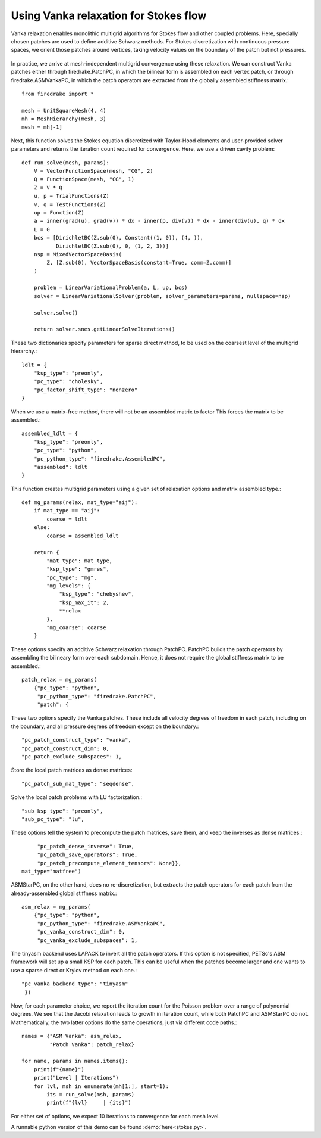 Using Vanka relaxation for Stokes flow
======================================

Vanka relaxation enables monolithic multigrid algorithms for Stokes flow and
other coupled problems.  Here, specially chosen patches are used to define
additive Schwarz methods.  For Stokes discretization with continuous pressure
spaces, we orient those patches around vertices, taking velocity values on the boundary
of the patch but not pressures.

.. figure:: vanka.png
   :align: center

In practice, we arrive at mesh-independent multigrid convergence using these relaxation.
We can construct Vanka patches either through firedrake.PatchPC, in which the bilinear form
is assembled on each vertex patch, or through firedrake.ASMVankaPC, in which the patch
operators are extracted from the globally assembled stiffness matrix.::

  from firedrake import *

  mesh = UnitSquareMesh(4, 4)
  mh = MeshHierarchy(mesh, 3)
  mesh = mh[-1]

Next, this function solves the Stokes equation discretized with Taylor-Hood
elements and user-provided solver parameters and returns the iteration count
required for convergence.  Here, we use a driven cavity problem::


  def run_solve(mesh, params):
      V = VectorFunctionSpace(mesh, "CG", 2)
      Q = FunctionSpace(mesh, "CG", 1)
      Z = V * Q
      u, p = TrialFunctions(Z)
      v, q = TestFunctions(Z)
      up = Function(Z)
      a = inner(grad(u), grad(v)) * dx - inner(p, div(v)) * dx - inner(div(u), q) * dx
      L = 0
      bcs = [DirichletBC(Z.sub(0), Constant((1, 0)), (4, )),
             DirichletBC(Z.sub(0), 0, (1, 2, 3))]
      nsp = MixedVectorSpaceBasis(
          Z, [Z.sub(0), VectorSpaceBasis(constant=True, comm=Z.comm)]
      )

      problem = LinearVariationalProblem(a, L, up, bcs)
      solver = LinearVariationalSolver(problem, solver_parameters=params, nullspace=nsp)

      solver.solve()

      return solver.snes.getLinearSolveIterations()


These two dictionaries specify parameters for sparse direct method, to be used
on the coarsest level of the multigrid hierarchy.::

  ldlt = {
      "ksp_type": "preonly",
      "pc_type": "cholesky",
      "pc_factor_shift_type": "nonzero"
  }

When we use a matrix-free method, there will not be an assembled matrix to factor
This forces the matrix to be assembled.::

  assembled_ldlt = {
      "ksp_type": "preonly",
      "pc_type": "python",
      "pc_python_type": "firedrake.AssembledPC",
      "assembled": ldlt
  }

This function creates multigrid parameters using a given set of
relaxation options and matrix assembled type.::

  def mg_params(relax, mat_type="aij"):
      if mat_type == "aij":
          coarse = ldlt
      else:
          coarse = assembled_ldlt

      return {
          "mat_type": mat_type,
          "ksp_type": "gmres",
          "pc_type": "mg",
          "mg_levels": {
              "ksp_type": "chebyshev",
              "ksp_max_it": 2,
              **relax
          },
          "mg_coarse": coarse
      }


These options specify an additive Schwarz relaxation through PatchPC.
PatchPC builds the patch operators by assembling the bilineary form over
each subdomain.  Hence, it does not require the global stiffness
matrix to be assembled.::

  patch_relax = mg_params(
      {"pc_type": "python",
       "pc_python_type": "firedrake.PatchPC",
       "patch": {

These two options specify the Vanka patches.  These include all velocity degrees
of freedom in each patch, including on the boundary, and all pressure degrees of
freedom except on the boundary.::

           "pc_patch_construct_type": "vanka",
           "pc_patch_construct_dim": 0,
           "pc_patch_exclude_subspaces": 1,

Store the local patch matrices as dense matrices::

           "pc_patch_sub_mat_type": "seqdense",

Solve the local patch problems with LU factorization.::

           "sub_ksp_type": "preonly",
           "sub_pc_type": "lu",

These options tell the system to precompute the patch matrices, save them,
and keep the inverses as dense matrices.::

           "pc_patch_dense_inverse": True,
           "pc_patch_save_operators": True,
           "pc_patch_precompute_element_tensors": None}},
      mat_type="matfree")

ASMStarPC, on the other hand, does no re-discretization, but extracts the
patch operators for each patch from the already-assembled global stiffness matrix.::

  asm_relax = mg_params(
      {"pc_type": "python",
       "pc_python_type": "firedrake.ASMVankaPC",
       "pc_vanka_construct_dim": 0,
       "pc_vanka_exclude_subspaces": 1,

The tinyasm backend uses LAPACK to invert all the patch operators.  If this option
is not specified, PETSc's ASM framework will set up a small KSP for each patch.
This can be useful when the patches become larger and one wants to use a sparse
direct or Krylov method on each one.::

      "pc_vanka_backend_type": "tinyasm"
       })

Now, for each parameter choice, we report the iteration count for the Poisson problem
over a range of polynomial degrees.  We see that the Jacobi relaxation leads to growth
in iteration count, while both PatchPC and ASMStarPC do not.  Mathematically, the two
latter options do the same operations, just via different code paths.::

  names = {"ASM Vanka": asm_relax,
           "Patch Vanka": patch_relax}

  for name, params in names.items():
      print(f"{name}")
      print("Level | Iterations")
      for lvl, msh in enumerate(mh[1:], start=1):
          its = run_solve(msh, params)
          print(f"{lvl}     | {its}")

For either set of options, we expect 10 iterations to convergence for each mesh level.

A runnable python version of this demo can be found :demo:`here<stokes.py>`.
